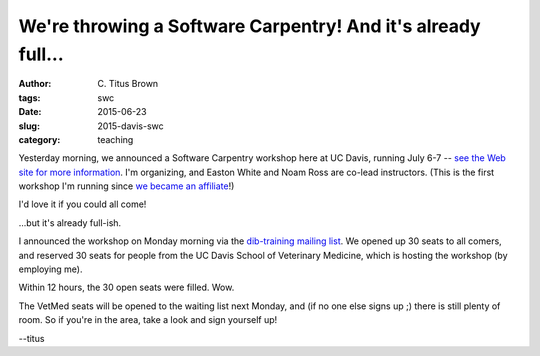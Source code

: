 We're throwing a Software Carpentry! And it's already full...
#############################################################

:author: C\. Titus Brown
:tags: swc
:date: 2015-06-23
:slug: 2015-davis-swc
:category: teaching

Yesterday morning, we announced a Software Carpentry workshop here at
UC Davis, running July 6-7 -- `see the Web site for more information
<http://dib-lab.github.io/2015-07-06-ucdavis/>`__.  I'm organizing,
and Easton White and Noam Ross are co-lead instructors.  (This is the
first workshop I'm running since `we became an affiliate
<http://software-carpentry.org/scf/membership.html>`__!)

I'd love it if you could all come!

...but it's already full-ish.

I announced the workshop on Monday morning via the `dib-training
mailing list <http://dib-training.readthedocs.org/en/pub/>`__. We
opened up 30 seats to all comers, and reserved 30 seats for people
from the UC Davis School of Veterinary Medicine, which is hosting the
workshop (by employing me).

Within 12 hours, the 30 open seats were filled.  Wow.

The VetMed seats will be opened to the waiting list next Monday, and
(if no one else signs up ;) there is still plenty of room.  So if
you're in the area, take a look and sign yourself up!

--titus
